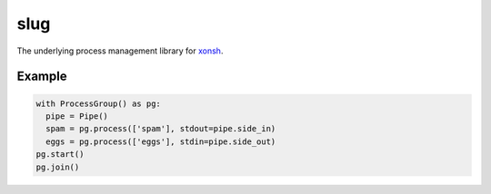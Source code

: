 slug
====

.. image:: https://badges.gitter.im/xonsh/xonsh.svg
   :alt: Join the chat at https://gitter.im/xonsh/xonsh
   :target: https://gitter.im/xonsh/xonsh?utm_source=badge&utm_medium=badge&utm_campaign=pr-badge&utm_content=badge

.. image:: https://travis-ci.org/xonsh/slug.svg?branch=master
    :target: https://travis-ci.org/xonsh/slug

.. image:: https://ci.appveyor.com/api/projects/status/github/xonsh/slug?svg=true
    :target: https://ci.appveyor.com/project/xonsh/slug

.. image:: https://circleci.com/gh/xonsh/slug.svg?style=shield
    :target: https://circleci.com/gh/xonsh/slug

.. image:: https://landscape.io/github/xonsh/slug/master/landscape.svg?style=flat
    :target: https://landscape.io/github/xonsh/slug/master
    :alt: Code Health

.. image:: https://codecov.io/gh/xonsh/slug/branch/master/graph/badge.svg
    :target: https://codecov.io/gh/xonsh/slug

The underlying process management library for `xonsh`_.

Example
-------

.. code:: python

    with ProcessGroup() as pg:
      pipe = Pipe()
      spam = pg.process(['spam'], stdout=pipe.side_in)
      eggs = pg.process(['eggs'], stdin=pipe.side_out)
    pg.start()
    pg.join()

.. _xonsh: http://xon.sh/
